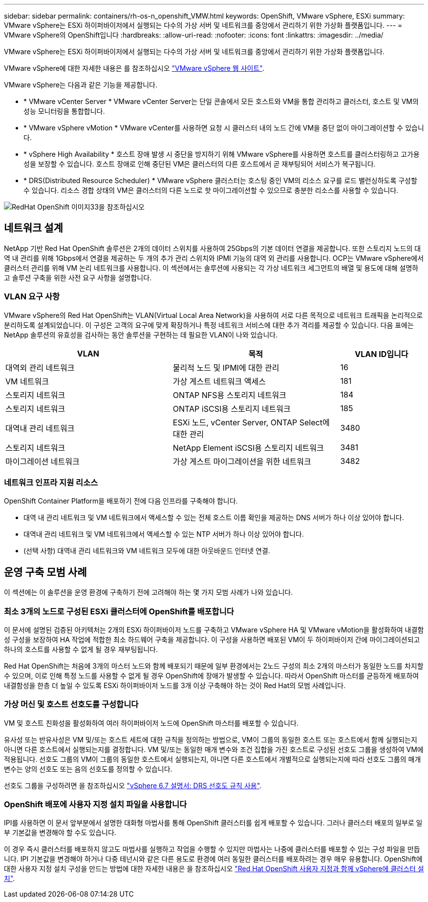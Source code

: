 ---
sidebar: sidebar 
permalink: containers/rh-os-n_openshift_VMW.html 
keywords: OpenShift, VMware vSphere, ESXi 
summary: VMware vSphere는 ESXi 하이퍼바이저에서 실행되는 다수의 가상 서버 및 네트워크를 중앙에서 관리하기 위한 가상화 플랫폼입니다. 
---
= VMware vSphere의 OpenShift입니다
:hardbreaks:
:allow-uri-read: 
:nofooter: 
:icons: font
:linkattrs: 
:imagesdir: ../media/


[role="lead"]
VMware vSphere는 ESXi 하이퍼바이저에서 실행되는 다수의 가상 서버 및 네트워크를 중앙에서 관리하기 위한 가상화 플랫폼입니다.

VMware vSphere에 대한 자세한 내용은 를 참조하십시오 link:https://www.vmware.com/products/vsphere.html["VMware vSphere 웹 사이트"^].

VMware vSphere는 다음과 같은 기능을 제공합니다.

* * VMware vCenter Server * VMware vCenter Server는 단일 콘솔에서 모든 호스트와 VM을 통합 관리하고 클러스터, 호스트 및 VM의 성능 모니터링을 통합합니다.
* * VMware vSphere vMotion * VMware vCenter를 사용하면 요청 시 클러스터 내의 노드 간에 VM을 중단 없이 마이그레이션할 수 있습니다.
* * vSphere High Availability * 호스트 장애 발생 시 중단을 방지하기 위해 VMware vSphere를 사용하면 호스트를 클러스터링하고 고가용성을 보장할 수 있습니다. 호스트 장애로 인해 중단된 VM은 클러스터의 다른 호스트에서 곧 재부팅되어 서비스가 복구됩니다.
* * DRS(Distributed Resource Scheduler) * VMware vSphere 클러스터는 호스팅 중인 VM의 리소스 요구를 로드 밸런싱하도록 구성할 수 있습니다. 리소스 경합 상태의 VM은 클러스터의 다른 노드로 핫 마이그레이션할 수 있으므로 충분한 리소스를 사용할 수 있습니다.


image::redhat_openshift_image33.png[RedHat OpenShift 이미지33을 참조하십시오]



== 네트워크 설계

NetApp 기반 Red Hat OpenShift 솔루션은 2개의 데이터 스위치를 사용하여 25Gbps의 기본 데이터 연결을 제공합니다. 또한 스토리지 노드의 대역 내 관리를 위해 1Gbps에서 연결을 제공하는 두 개의 추가 관리 스위치와 IPMI 기능의 대역 외 관리를 사용합니다. OCP는 VMware vSphere에서 클러스터 관리를 위해 VM 논리 네트워크를 사용합니다. 이 섹션에서는 솔루션에 사용되는 각 가상 네트워크 세그먼트의 배열 및 용도에 대해 설명하고 솔루션 구축을 위한 사전 요구 사항을 설명합니다.



=== VLAN 요구 사항

VMware vSphere의 Red Hat OpenShift는 VLAN(Virtual Local Area Network)을 사용하여 서로 다른 목적으로 네트워크 트래픽을 논리적으로 분리하도록 설계되었습니다. 이 구성은 고객의 요구에 맞게 확장하거나 특정 네트워크 서비스에 대한 추가 격리를 제공할 수 있습니다. 다음 표에는 NetApp 솔루션의 유효성을 검사하는 동안 솔루션을 구현하는 데 필요한 VLAN이 나와 있습니다.

[cols="40%, 40%, 20%"]
|===
| VLAN | 목적 | VLAN ID입니다 


| 대역외 관리 네트워크 | 물리적 노드 및 IPMI에 대한 관리 | 16 


| VM 네트워크 | 가상 게스트 네트워크 액세스 | 181 


| 스토리지 네트워크 | ONTAP NFS용 스토리지 네트워크 | 184 


| 스토리지 네트워크 | ONTAP iSCSI용 스토리지 네트워크 | 185 


| 대역내 관리 네트워크 | ESXi 노드, vCenter Server, ONTAP Select에 대한 관리 | 3480 


| 스토리지 네트워크 | NetApp Element iSCSI용 스토리지 네트워크 | 3481 


| 마이그레이션 네트워크 | 가상 게스트 마이그레이션을 위한 네트워크 | 3482 
|===


=== 네트워크 인프라 지원 리소스

OpenShift Container Platform을 배포하기 전에 다음 인프라를 구축해야 합니다.

* 대역 내 관리 네트워크 및 VM 네트워크에서 액세스할 수 있는 전체 호스트 이름 확인을 제공하는 DNS 서버가 하나 이상 있어야 합니다.
* 대역내 관리 네트워크 및 VM 네트워크에서 액세스할 수 있는 NTP 서버가 하나 이상 있어야 합니다.
* (선택 사항) 대역내 관리 네트워크와 VM 네트워크 모두에 대한 아웃바운드 인터넷 연결.




== 운영 구축 모범 사례

이 섹션에는 이 솔루션을 운영 환경에 구축하기 전에 고려해야 하는 몇 가지 모범 사례가 나와 있습니다.



=== 최소 3개의 노드로 구성된 ESXi 클러스터에 OpenShift를 배포합니다

이 문서에 설명된 검증된 아키텍처는 2개의 ESXi 하이퍼바이저 노드를 구축하고 VMware vSphere HA 및 VMware vMotion을 활성화하여 내결함성 구성을 보장하여 HA 작업에 적합한 최소 하드웨어 구축을 제공합니다. 이 구성을 사용하면 배포된 VM이 두 하이퍼바이저 간에 마이그레이션되고 하나의 호스트를 사용할 수 없게 될 경우 재부팅됩니다.

Red Hat OpenShift는 처음에 3개의 마스터 노드와 함께 배포되기 때문에 일부 환경에서는 2노드 구성의 최소 2개의 마스터가 동일한 노드를 차지할 수 있으며, 이로 인해 특정 노드를 사용할 수 없게 될 경우 OpenShift에 장애가 발생할 수 있습니다. 따라서 OpenShift 마스터를 균등하게 배포하여 내결함성을 한층 더 높일 수 있도록 ESXi 하이퍼바이저 노드를 3개 이상 구축해야 하는 것이 Red Hat의 모범 사례입니다.



=== 가상 머신 및 호스트 선호도를 구성합니다

VM 및 호스트 친화성을 활성화하여 여러 하이퍼바이저 노드에 OpenShift 마스터를 배포할 수 있습니다.

유사성 또는 반유사성은 VM 및/또는 호스트 세트에 대한 규칙을 정의하는 방법으로, VM이 그룹의 동일한 호스트 또는 호스트에서 함께 실행되는지 아니면 다른 호스트에서 실행되는지를 결정합니다. VM 및/또는 동일한 매개 변수와 조건 집합을 가진 호스트로 구성된 선호도 그룹을 생성하여 VM에 적용됩니다. 선호도 그룹의 VM이 그룹의 동일한 호스트에서 실행되는지, 아니면 다른 호스트에서 개별적으로 실행되는지에 따라 선호도 그룹의 매개 변수는 양의 선호도 또는 음의 선호도를 정의할 수 있습니다.

선호도 그룹을 구성하려면 을 참조하십시오 link:https://docs.vmware.com/en/VMware-vSphere/6.7/com.vmware.vsphere.resmgmt.doc/GUID-FF28F29C-8B67-4EFF-A2EF-63B3537E6934.html["vSphere 6.7 설명서: DRS 선호도 규칙 사용"^].



=== OpenShift 배포에 사용자 지정 설치 파일을 사용합니다

IPI를 사용하면 이 문서 앞부분에서 설명한 대화형 마법사를 통해 OpenShift 클러스터를 쉽게 배포할 수 있습니다. 그러나 클러스터 배포의 일부로 일부 기본값을 변경해야 할 수도 있습니다.

이 경우 즉시 클러스터를 배포하지 않고도 마법사를 실행하고 작업을 수행할 수 있지만 마법사는 나중에 클러스터를 배포할 수 있는 구성 파일을 만듭니다. IPI 기본값을 변경해야 하거나 다중 테넌시와 같은 다른 용도로 환경에 여러 동일한 클러스터를 배포하려는 경우 매우 유용합니다. OpenShift에 대한 사용자 지정 설치 구성을 만드는 방법에 대한 자세한 내용은 을 참조하십시오 link:https://docs.openshift.com/container-platform/4.7/installing/installing_vsphere/installing-vsphere-installer-provisioned-customizations.html["Red Hat OpenShift 사용자 지정과 함께 vSphere에 클러스터 설치"^].
